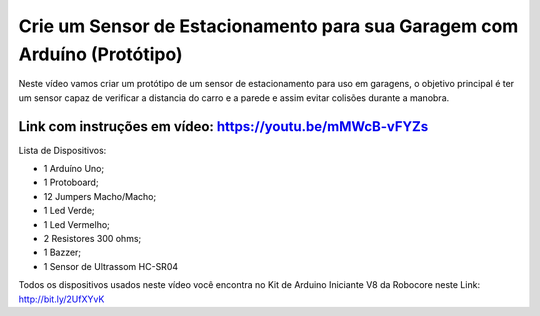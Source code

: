 

###################
Crie um Sensor de Estacionamento para sua Garagem com Arduíno (Protótipo)
###################

Neste vídeo vamos criar um protótipo de um sensor de estacionamento para uso em garagens, o objetivo principal é ter um sensor capaz de verificar a distancia do carro e a parede e assim evitar colisões durante a manobra.

*******************
Link com instruções em vídeo: https://youtu.be/mMWcB-vFYZs
*******************

Lista de Dispositivos:

- 1 Arduíno Uno;
- 1 Protoboard;
- 12 Jumpers Macho/Macho;
- 1 Led Verde;
- 1 Led Vermelho;
- 2 Resistores 300 ohms;
- 1 Bazzer;
- 1 Sensor de Ultrassom HC-SR04

Todos os dispositivos usados neste vídeo você encontra no Kit de Arduino Iniciante V8 da Robocore neste Link: http://bit.ly/2UfXYvK

